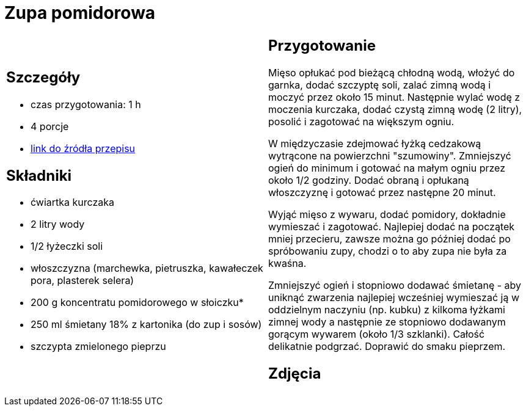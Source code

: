 = Zupa pomidorowa

[cols=".<a,.<a"]
[frame=none]
[grid=none]
|===
|
== Szczegóły
* czas przygotowania: 1 h
* 4 porcje
* https://www.kwestiasmaku.com/kuchnia_polska/zupy/zupa_pomidorowa/przepis.html[link do źródła przepisu]

== Składniki
* ćwiartka kurczaka
* 2 litry wody
* 1/2 łyżeczki soli
* włoszczyzna (marchewka, pietruszka, kawałeczek pora, plasterek selera)
* 200 g koncentratu pomidorowego w słoiczku*
* 250 ml śmietany 18% z kartonika (do zup i sosów)
* szczypta zmielonego pieprzu

|
== Przygotowanie
Mięso opłukać pod bieżącą chłodną wodą, włożyć do garnka, dodać szczyptę soli, zalać zimną wodą i moczyć przez około 15 minut. Następnie wylać wodę z moczenia kurczaka, dodać czystą zimną wodę (2 litry), posolić i zagotować na większym ogniu.

W międzyczasie zdejmować łyżką cedzakową wytrącone na powierzchni "szumowiny". Zmniejszyć ogień do minimum i gotować na małym ogniu przez około 1/2 godziny. Dodać obraną i opłukaną włoszczyznę i gotować przez następne 20 minut.

Wyjąć mięso z wywaru, dodać pomidory, dokładnie wymieszać i zagotować. Najlepiej dodać na początek mniej przecieru, zawsze można go później dodać po spróbowaniu zupy, chodzi o to aby zupa nie była za kwaśna.

Zmniejszyć ogień i stopniowo dodawać śmietanę - aby uniknąć zwarzenia najlepiej wcześniej wymieszać ją w oddzielnym naczyniu (np. kubku) z kilkoma łyżkami zimnej wody a następnie ze stopniowo dodawanym gorącym wywarem (około 1/3 szklanki). Całość delikatnie podgrzać. Doprawić do smaku pieprzem.

== Zdjęcia
|===
